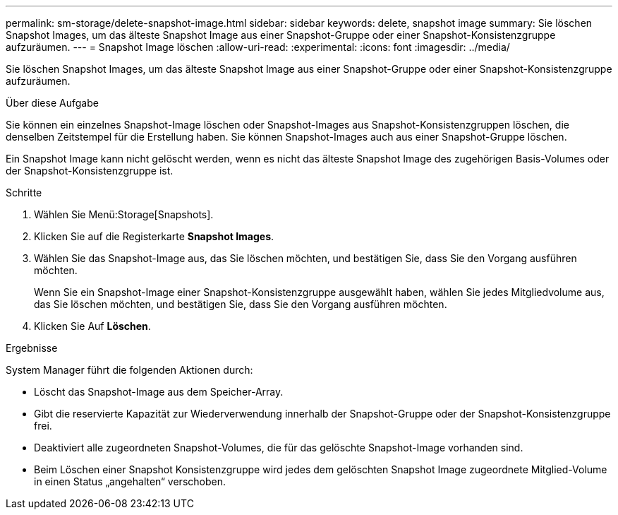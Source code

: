 ---
permalink: sm-storage/delete-snapshot-image.html 
sidebar: sidebar 
keywords: delete, snapshot image 
summary: Sie löschen Snapshot Images, um das älteste Snapshot Image aus einer Snapshot-Gruppe oder einer Snapshot-Konsistenzgruppe aufzuräumen. 
---
= Snapshot Image löschen
:allow-uri-read: 
:experimental: 
:icons: font
:imagesdir: ../media/


[role="lead"]
Sie löschen Snapshot Images, um das älteste Snapshot Image aus einer Snapshot-Gruppe oder einer Snapshot-Konsistenzgruppe aufzuräumen.

.Über diese Aufgabe
Sie können ein einzelnes Snapshot-Image löschen oder Snapshot-Images aus Snapshot-Konsistenzgruppen löschen, die denselben Zeitstempel für die Erstellung haben. Sie können Snapshot-Images auch aus einer Snapshot-Gruppe löschen.

Ein Snapshot Image kann nicht gelöscht werden, wenn es nicht das älteste Snapshot Image des zugehörigen Basis-Volumes oder der Snapshot-Konsistenzgruppe ist.

.Schritte
. Wählen Sie Menü:Storage[Snapshots].
. Klicken Sie auf die Registerkarte *Snapshot Images*.
. Wählen Sie das Snapshot-Image aus, das Sie löschen möchten, und bestätigen Sie, dass Sie den Vorgang ausführen möchten.
+
Wenn Sie ein Snapshot-Image einer Snapshot-Konsistenzgruppe ausgewählt haben, wählen Sie jedes Mitgliedvolume aus, das Sie löschen möchten, und bestätigen Sie, dass Sie den Vorgang ausführen möchten.

. Klicken Sie Auf *Löschen*.


.Ergebnisse
System Manager führt die folgenden Aktionen durch:

* Löscht das Snapshot-Image aus dem Speicher-Array.
* Gibt die reservierte Kapazität zur Wiederverwendung innerhalb der Snapshot-Gruppe oder der Snapshot-Konsistenzgruppe frei.
* Deaktiviert alle zugeordneten Snapshot-Volumes, die für das gelöschte Snapshot-Image vorhanden sind.
* Beim Löschen einer Snapshot Konsistenzgruppe wird jedes dem gelöschten Snapshot Image zugeordnete Mitglied-Volume in einen Status „angehalten“ verschoben.

